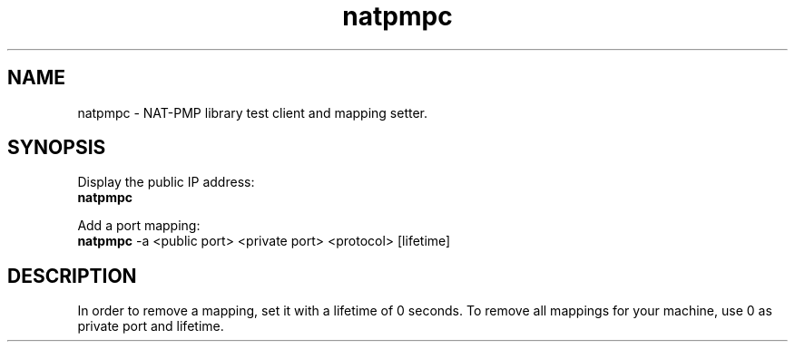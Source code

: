 .TH natpmpc 1

.SH NAME
natpmpc \- NAT\-PMP library test client and mapping setter.

.SH "SYNOPSIS"
Display the public IP address:
.br
\fBnatpmpc\fP

Add a port mapping:
.br
\fBnatpmpc\fP \-a <public port> <private port> <protocol> [lifetime]

.SH DESCRIPTION

In order to remove a mapping, set it with a lifetime of 0 seconds.
To remove all mappings for your machine, use 0 as private port and        
lifetime.
